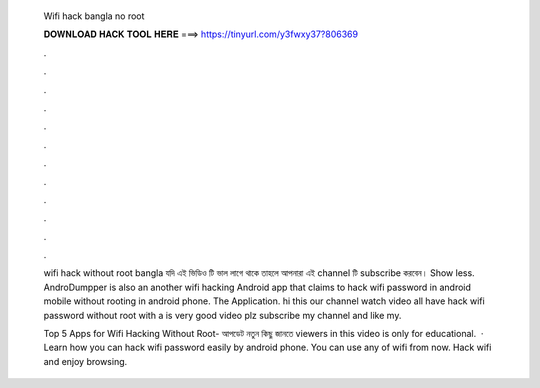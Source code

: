   Wifi hack bangla no root
  
  
  
  𝐃𝐎𝐖𝐍𝐋𝐎𝐀𝐃 𝐇𝐀𝐂𝐊 𝐓𝐎𝐎𝐋 𝐇𝐄𝐑𝐄 ===> https://tinyurl.com/y3fwxy37?806369
  
  
  
  .
  
  
  
  .
  
  
  
  .
  
  
  
  .
  
  
  
  .
  
  
  
  .
  
  
  
  .
  
  
  
  .
  
  
  
  .
  
  
  
  .
  
  
  
  .
  
  
  
  .
  
  wifi hack without root bangla যদি এই ভিডিও টি ভাল লাগে থাকে তাহলে আপনারা এই channel টি subscribe করবেন। Show less. AndroDumpper is also an another wifi hacking Android app that claims to hack wifi password in android mobile without rooting in android phone. The Application. hi this our channel watch video all  have hack wifi password without root with a  is very good video plz subscribe my channel and like my.
  
  Top 5 Apps for Wifi Hacking Without Root-  আপডেট নতুন কিছু জানতে  viewers in this video is only for educational.  · Learn how you can hack wifi password easily by android phone. You can use any of wifi from now. Hack wifi and enjoy browsing.
